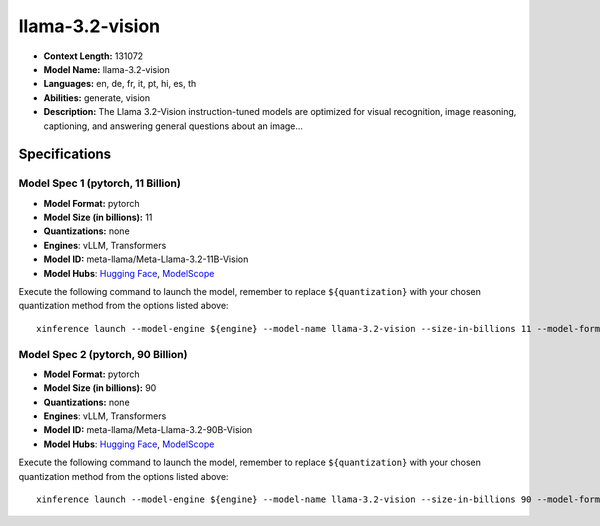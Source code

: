 .. _models_llm_llama-3.2-vision:

========================================
llama-3.2-vision
========================================

- **Context Length:** 131072
- **Model Name:** llama-3.2-vision
- **Languages:** en, de, fr, it, pt, hi, es, th
- **Abilities:** generate, vision
- **Description:** The Llama 3.2-Vision instruction-tuned models are optimized for visual recognition, image reasoning, captioning, and answering general questions about an image...

Specifications
^^^^^^^^^^^^^^


Model Spec 1 (pytorch, 11 Billion)
++++++++++++++++++++++++++++++++++++++++

- **Model Format:** pytorch
- **Model Size (in billions):** 11
- **Quantizations:** none
- **Engines**: vLLM, Transformers
- **Model ID:** meta-llama/Meta-Llama-3.2-11B-Vision
- **Model Hubs**:  `Hugging Face <https://huggingface.co/meta-llama/Meta-Llama-3.2-11B-Vision>`__, `ModelScope <https://modelscope.cn/models/LLM-Research/Llama-3.2-11B-Vision>`__

Execute the following command to launch the model, remember to replace ``${quantization}`` with your
chosen quantization method from the options listed above::

   xinference launch --model-engine ${engine} --model-name llama-3.2-vision --size-in-billions 11 --model-format pytorch --quantization ${quantization}


Model Spec 2 (pytorch, 90 Billion)
++++++++++++++++++++++++++++++++++++++++

- **Model Format:** pytorch
- **Model Size (in billions):** 90
- **Quantizations:** none
- **Engines**: vLLM, Transformers
- **Model ID:** meta-llama/Meta-Llama-3.2-90B-Vision
- **Model Hubs**:  `Hugging Face <https://huggingface.co/meta-llama/Meta-Llama-3.2-90B-Vision>`__, `ModelScope <https://modelscope.cn/models/LLM-Research/Llama-3.2-90B-Vision>`__

Execute the following command to launch the model, remember to replace ``${quantization}`` with your
chosen quantization method from the options listed above::

   xinference launch --model-engine ${engine} --model-name llama-3.2-vision --size-in-billions 90 --model-format pytorch --quantization ${quantization}

